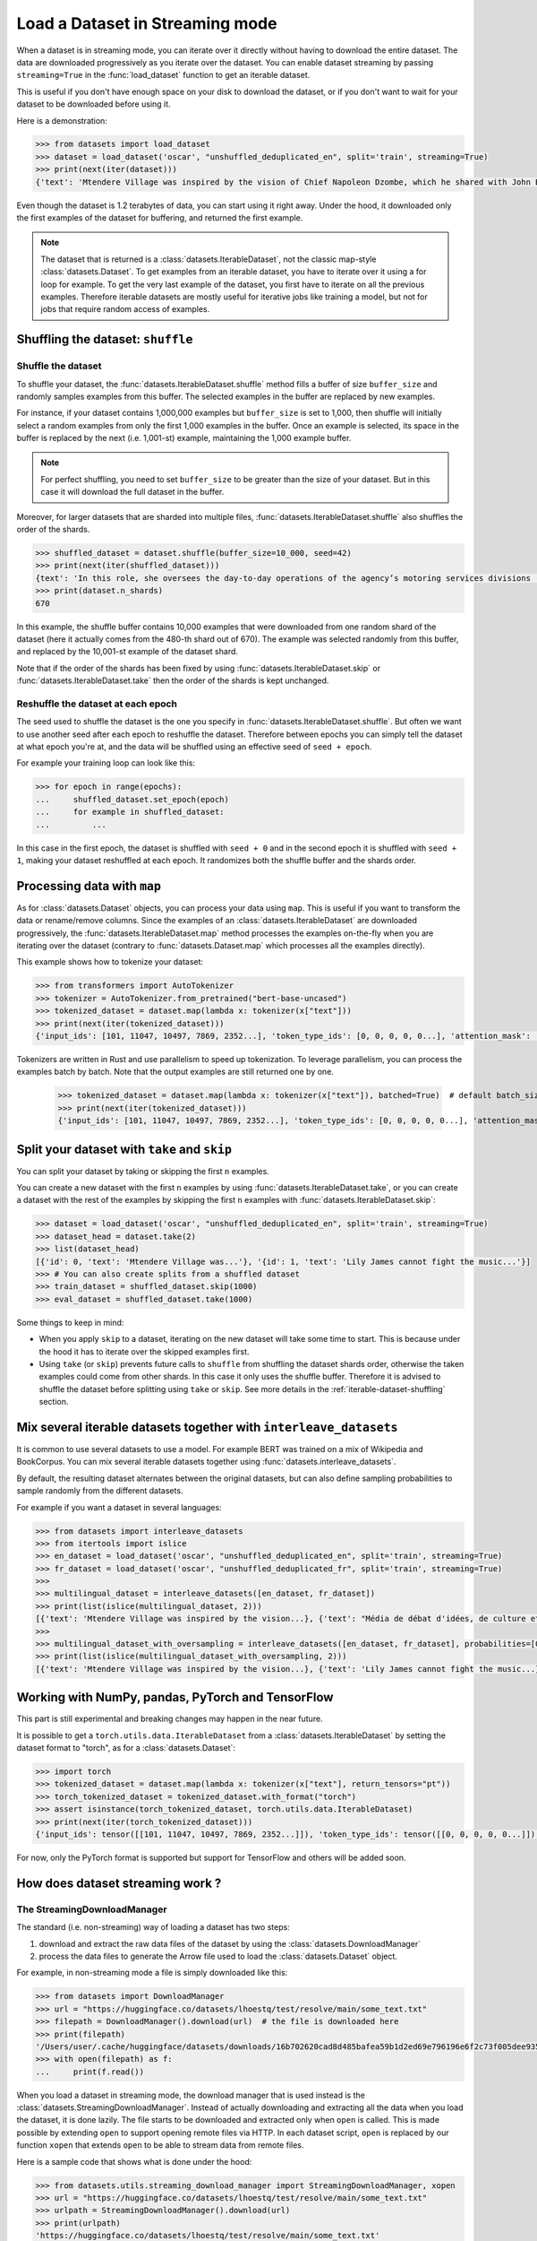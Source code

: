 Load a Dataset in Streaming mode
==============================================================

When a dataset is in streaming mode, you can iterate over it directly without having to download the entire dataset.
The data are downloaded progressively as you iterate over the dataset.
You can enable dataset streaming by passing ``streaming=True`` in the :func:`load_dataset` function to get an iterable dataset.

This is useful if you don't have enough space on your disk to download the dataset, or if you don't want to wait for your dataset to be downloaded before using it.

Here is a demonstration:

.. code-block::

    >>> from datasets import load_dataset
    >>> dataset = load_dataset('oscar', "unshuffled_deduplicated_en", split='train', streaming=True)
    >>> print(next(iter(dataset)))
    {'text': 'Mtendere Village was inspired by the vision of Chief Napoleon Dzombe, which he shared with John Blanchard during his first visit to Malawi. Chief Napoleon conveyed the desperate need for a program to intervene and care for the orphans and vulnerable children (OVC) in Malawi, and John committed to help...

Even though the dataset is 1.2 terabytes of data, you can start using it right away. Under the hood, it downloaded only the first examples of the dataset for buffering, and returned the first example.

.. note::

    The dataset that is returned is a :class:`datasets.IterableDataset`, not the classic map-style :class:`datasets.Dataset`. To get examples from an iterable dataset, you have to iterate over it using a for loop for example. To get the very last example of the dataset, you first have to iterate on all the previous examples.
    Therefore iterable datasets are mostly useful for iterative jobs like training a model, but not for jobs that require random access of examples.

.. _iterable-dataset-shuffling:

Shuffling the dataset: ``shuffle``
--------------------------------------------------

Shuffle the dataset
~~~~~~~~~~~~~~~~~~~~~~~~~~~~~~~~~~~~~~~~~~~~~~~~~~

To shuffle your dataset, the :func:`datasets.IterableDataset.shuffle` method fills a buffer of size ``buffer_size`` and randomly samples examples from this buffer.
The selected examples in the buffer are replaced by new examples.

For instance, if your dataset contains 1,000,000 examples but ``buffer_size`` is set to 1,000, then shuffle will initially select a random examples from only the first 1,000 examples in the buffer.
Once an example is selected, its space in the buffer is replaced by the next (i.e. 1,001-st) example, maintaining the 1,000 example buffer.

.. note::
    For perfect shuffling, you need to set ``buffer_size`` to be greater than the size of your dataset. But in this case it will download the full dataset in the buffer.

Moreover, for larger datasets that are sharded into multiple files, :func:`datasets.IterableDataset.shuffle` also shuffles the order of the shards.

.. code-block::

    >>> shuffled_dataset = dataset.shuffle(buffer_size=10_000, seed=42)
    >>> print(next(iter(shuffled_dataset)))
    {text': 'In this role, she oversees the day-to-day operations of the agency’s motoring services divisions (Vehicle Titles & Registration, Motor Vehicles, Motor Carrier, Enforcement, Consumer Relations and the Automobile Burglary & Theft Prevention Authority) to ensure they are constantly improving and identifying opportunities to become more efficient and effective in service delivery...
    >>> print(dataset.n_shards)
    670

In this example, the shuffle buffer contains 10,000 examples that were downloaded from one random shard of the dataset (here it actually comes from the 480-th shard out of 670).
The example was selected randomly from this buffer, and replaced by the 10,001-st example of the dataset shard.

Note that if the order of the shards has been fixed by using :func:`datasets.IterableDataset.skip` or :func:`datasets.IterableDataset.take` then the order of the shards is kept unchanged.


Reshuffle the dataset at each epoch
~~~~~~~~~~~~~~~~~~~~~~~~~~~~~~~~~~~~~~~~~~~~~~~~~~

The seed used to shuffle the dataset is the one you specify in :func:`datasets.IterableDataset.shuffle`. But often we want to use another seed after each epoch to reshuffle the dataset.
Therefore between epochs you can simply tell the dataset at what epoch you're at, and the data will be shuffled using an effective seed of ``seed + epoch``.

For example your training loop can look like this:

.. code-block::

    >>> for epoch in range(epochs):
    ...     shuffled_dataset.set_epoch(epoch)
    ...     for example in shuffled_dataset:
    ...         ...

In this case in the first epoch, the dataset is shuffled with ``seed + 0`` and in the second epoch it is shuffled with ``seed + 1``, making your dataset reshuffled at each epoch. It randomizes both the shuffle buffer and the shards order.


Processing data with ``map``
--------------------------------------------------

As for :class:`datasets.Dataset` objects, you can process your data using ``map``. This is useful if you want to transform the data or rename/remove columns.
Since the examples of an :class:`datasets.IterableDataset` are downloaded progressively, the :func:`datasets.IterableDataset.map` method processes the examples on-the-fly when you are iterating over the dataset (contrary to :func:`datasets.Dataset.map` which processes all the examples directly).

This example shows how to tokenize your dataset:

.. code-block::

    >>> from transformers import AutoTokenizer
    >>> tokenizer = AutoTokenizer.from_pretrained("bert-base-uncased")
    >>> tokenized_dataset = dataset.map(lambda x: tokenizer(x["text"]))
    >>> print(next(iter(tokenized_dataset)))
    {'input_ids': [101, 11047, 10497, 7869, 2352...], 'token_type_ids': [0, 0, 0, 0, 0...], 'attention_mask': [1, 1, 1, 1, 1...]}

Tokenizers are written in Rust and use parallelism to speed up tokenization. To leverage parallelism, you can process the examples batch by batch. Note that the output examples are still returned one by one.

    >>> tokenized_dataset = dataset.map(lambda x: tokenizer(x["text"]), batched=True)  # default batch_size is 1000 but you can specify another batch_size if needed
    >>> print(next(iter(tokenized_dataset)))
    {'input_ids': [101, 11047, 10497, 7869, 2352...], 'token_type_ids': [0, 0, 0, 0, 0...], 'attention_mask': [1, 1, 1, 1, 1...]}


Split your dataset with ``take`` and ``skip``
--------------------------------------------------

You can split your dataset by taking or skipping the first ``n`` examples.

You can create a new dataset with the first ``n`` examples by using :func:`datasets.IterableDataset.take`, or you can create a dataset with the rest of the examples by skipping the first ``n`` examples with :func:`datasets.IterableDataset.skip`:


.. code-block::

    >>> dataset = load_dataset('oscar', "unshuffled_deduplicated_en", split='train', streaming=True)
    >>> dataset_head = dataset.take(2)
    >>> list(dataset_head)
    [{'id': 0, 'text': 'Mtendere Village was...'}, '{id': 1, 'text': 'Lily James cannot fight the music...'}]
    >>> # You can also create splits from a shuffled dataset
    >>> train_dataset = shuffled_dataset.skip(1000)
    >>> eval_dataset = shuffled_dataset.take(1000)

Some things to keep in mind:

- When you apply ``skip`` to a dataset, iterating on the new dataset will take some time to start. This is because under the hood it has to iterate over the skipped examples first.
- Using ``take`` (or ``skip``) prevents future calls to ``shuffle`` from shuffling the dataset shards order, otherwise the taken examples could come from other shards. In this case it only uses the shuffle buffer. Therefore it is advised to shuffle the dataset before splitting using ``take`` or ``skip``. See more details in the :ref:`iterable-dataset-shuffling` section.


Mix several iterable datasets together with ``interleave_datasets``
----------------------------------------------------------------------------------------------------

It is common to use several datasets to use a model. For example BERT was trained on a mix of Wikipedia and BookCorpus.
You can mix several iterable datasets together using :func:`datasets.interleave_datasets`.

By default, the resulting dataset alternates between the original datasets, but can also define sampling probabilities to sample randomly from the different datasets.

For example if you want a dataset in several languages:

.. code-block::

    >>> from datasets import interleave_datasets
    >>> from itertools import islice
    >>> en_dataset = load_dataset('oscar', "unshuffled_deduplicated_en", split='train', streaming=True)
    >>> fr_dataset = load_dataset('oscar', "unshuffled_deduplicated_fr", split='train', streaming=True)
    >>>
    >>> multilingual_dataset = interleave_datasets([en_dataset, fr_dataset])
    >>> print(list(islice(multilingual_dataset, 2)))
    [{'text': 'Mtendere Village was inspired by the vision...}, {'text': "Média de débat d'idées, de culture et de littérature....}]
    >>>
    >>> multilingual_dataset_with_oversampling = interleave_datasets([en_dataset, fr_dataset], probabilities=[0.8, 0.2], seed=42)
    >>> print(list(islice(multilingual_dataset_with_oversampling, 2)))
    [{'text': 'Mtendere Village was inspired by the vision...}, {'text': 'Lily James cannot fight the music...}]


Working with NumPy, pandas, PyTorch and TensorFlow
--------------------------------------------------

This part is still experimental and breaking changes may happen in the near future.

It is possible to get a ``torch.utils.data.IterableDataset`` from a :class:`datasets.IterableDataset` by setting the dataset format to "torch", as for a :class:`datasets.Dataset`:

.. code-block::

    >>> import torch
    >>> tokenized_dataset = dataset.map(lambda x: tokenizer(x["text"], return_tensors="pt"))
    >>> torch_tokenized_dataset = tokenized_dataset.with_format("torch")
    >>> assert isinstance(torch_tokenized_dataset, torch.utils.data.IterableDataset)
    >>> print(next(iter(torch_tokenized_dataset)))
    {'input_ids': tensor([[101, 11047, 10497, 7869, 2352...]]), 'token_type_ids': tensor([[0, 0, 0, 0, 0...]]), 'attention_mask': tensor([[1, 1, 1, 1, 1...]])}

For now, only the PyTorch format is supported but support for TensorFlow and others will be added soon.


How does dataset streaming work ?
--------------------------------------------------

The StreamingDownloadManager
~~~~~~~~~~~~~~~~~~~~~~~~~~~~~~~~~~~~~~~~~~~~~~~~~~

The standard (i.e. non-streaming) way of loading a dataset has two steps:

1. download and extract the raw data files of the dataset by using the :class:`datasets.DownloadManager`
2. process the data files to generate the Arrow file used to load the :class:`datasets.Dataset` object.

For example, in non-streaming mode a file is simply downloaded like this:

.. code-block::

    >>> from datasets import DownloadManager
    >>> url = "https://huggingface.co/datasets/lhoestq/test/resolve/main/some_text.txt"
    >>> filepath = DownloadManager().download(url)  # the file is downloaded here
    >>> print(filepath)
    '/Users/user/.cache/huggingface/datasets/downloads/16b702620cad8d485bafea59b1d2ed69e796196e6f2c73f005dee935a413aa19.ab631f60c6cb31a079ecf1ad910005a7c009ef0f1e4905b69d489fb2bd162683'
    >>> with open(filepath) as f:
    ...     print(f.read())

When you load a dataset in streaming mode, the download manager that is used instead is the :class:`datasets.StreamingDownloadManager`.
Instead of actually downloading and extracting all the data when you load the dataset, it is done lazily.
The file starts to be downloaded and extracted only when ``open`` is called.
This is made possible by extending ``open`` to support opening remote files via HTTP.
In each dataset script, ``open`` is replaced by our function ``xopen`` that extends ``open`` to be able to stream data from remote files.

Here is a sample code that shows what is done under the hood:

.. code-block::

    >>> from datasets.utils.streaming_download_manager import StreamingDownloadManager, xopen
    >>> url = "https://huggingface.co/datasets/lhoestq/test/resolve/main/some_text.txt"
    >>> urlpath = StreamingDownloadManager().download(url)
    >>> print(urlpath)
    'https://huggingface.co/datasets/lhoestq/test/resolve/main/some_text.txt'
    >>> with xopen(urlpath) as f:
    ...     print(f.read())  # the file is actually downloaded here

As you can see, since it's possible to open remote files via an URL, the streaming download manager just returns the URL instead of the path to the local downloaded file.

Then the file is downloaded in a streaming fashion: it is downloaded progessively as you iterate over the data file.
This is made possible because it is based on ``fsspec``, a library that allows to open and iterate on remote files.
You can find more information about ``fsspec`` in `its documentation <https://filesystem-spec.readthedocs.io/>`_

Compressed files and archives
~~~~~~~~~~~~~~~~~~~~~~~~~~~~~~~~~~~~~~~~~~~~~~~~~~

You may have noticed that the streaming download manager returns the exact same URL that was given as input for a text file.
However if you use ``download_and_extract`` on a compressed file instead, then the output url will be a chained URL.
Chained URLs are used by ``fsspec`` to navigate in remote compressed archives.

Some examples of chained URL are:

.. code-block::

    >>> from datasets.utils.streaming_download_manager import xopen
    >>> chained_url = "zip://combined/train.json::https://adversarialqa.github.io/data/aqa_v1.0.zip"
    >>> with xopen(chained_url) as f:
    ...     print(f.read()[:100])
    '{"data": [{"title": "Brain", "paragraphs": [{"context": "Another approach to brain function is to ex'
    >>> chained_url2 = "gzip://mkqa.jsonl::https://github.com/apple/ml-mkqa/raw/master/dataset/mkqa.jsonl.gz"
    >>> with xopen(chained_url2) as f:
    ...     print(f.readline()[:100])
    '{"query": "how long did it take the twin towers to be built", "answers": {"en": [{"type": "number_wi'

We also extended some functions from ``os.path`` to work with chained URLs.
For example ``os.path.join`` is replaced by our function ``xjoin`` that extends ``os.path.join`` to work with chained URLs:

.. code-block::

    >>> from datasets.utils.streaming_download_manager import StreamingDownloadManager, xopen, xjoin
    >>> url = "https://adversarialqa.github.io/data/aqa_v1.0.zip"
    >>> archive_path = StreamingDownloadManager().download_and_extract(url)
    >>> print(archive_path)
    'zip://::https://adversarialqa.github.io/data/aqa_v1.0.zip'
    >>> filepath = xjoin(archive_path, "combined", "train.json")
    >>> print(filepath)
    'zip://combined/train.json::https://adversarialqa.github.io/data/aqa_v1.0.zip'
    >>> with xopen(filepath) as f:
    ...     print(f.read()[:100])
    '{"data": [{"title": "Brain", "paragraphs": [{"context": "Another approach to brain function is to ex'

You can also take a look at the ``fsspec`` documentation about URL chaining `here <https://filesystem-spec.readthedocs.io/en/latest/features.html#url-chaining>`_

.. note::

    Streaming data from TAR archives is currently highly inefficient and requires a lot of bandwidth. We are working on optimizing this to offer you the best performance, stay tuned !

Dataset script compatibility
~~~~~~~~~~~~~~~~~~~~~~~~~~~~~~~~~~~~~~~~~~~~~~~~~~

Now that you are aware of how dataset streaming works, you can make sure your dataset script work in streaming mode:

1. make sure you use ``open`` to open the data files: it is extended to work with remote files
2. if you have to deal with archives like ZIP files, make sure you use ``os.path.join`` and ``os.path.dirname`` to navigate in the archive

Currently a few python functions or classes are not supported for dataset streaming:

- ``pathlib.Path`` and all its methods are not supported, please use ``os.path.join`` and string objects
- ``os.walk``, ``os.listdir``, ``glob.glob`` are not supported yet
